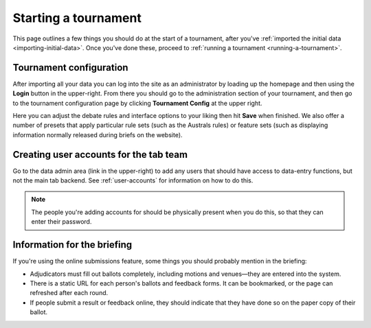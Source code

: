 .. _starting-a-tournament:

=====================
Starting a tournament
=====================

This page outlines a few things you should do at the start of a tournament, after you've :ref:`imported the initial data <importing-initial-data>`. Once you've done these, proceed to :ref:`running a tournament <running-a-tournament>`.

Tournament configuration
========================

After importing all your data you can log into the site as an administrator by loading up the homepage and then using the **Login** button in the upper-right. From there you should go to the administration section of your tournament, and then go to the tournament configuration page by clicking **Tournament Config** at the upper right.

Here you can adjust the debate rules and interface options to your liking then hit **Save** when finished. We also offer a number of presets that apply particular rule sets (such as the Australs rules) or feature sets (such as displaying information normally released during briefs on the website).

Creating user accounts for the tab team
=======================================

Go to the data admin area (link in the upper-right) to add any users that should have access to data-entry functions, but not the main tab backend. See :ref:`user-accounts` for information on how to do this.

.. note:: The people you're adding accounts for should be physically present when you do this, so that they can enter their password.

Information for the briefing
============================

If you're using the online submissions feature, some things you should probably mention in the briefing:

- Adjudicators must fill out ballots completely, including motions and venues—they are entered into the system.
- There is a static URL for each person's ballots and feedback forms. It can be bookmarked, or the page can refreshed after each round.
- If people submit a result or feedback online, they should indicate that they have done so on the paper copy of their ballot.
